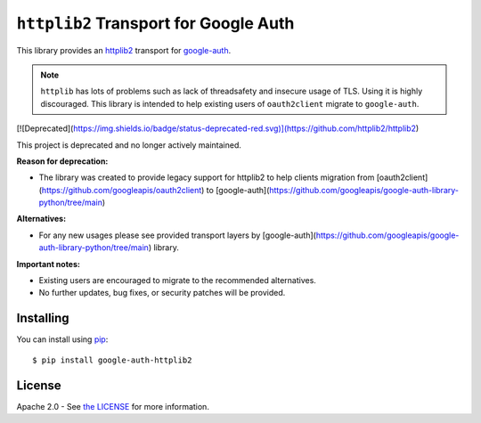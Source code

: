 ``httplib2`` Transport for Google Auth
======================================


|pypi|

This library provides an `httplib2`_ transport for `google-auth`_.

.. note:: ``httplib`` has lots of problems such as lack of threadsafety
    and insecure usage of TLS. Using it is highly discouraged. This
    library is intended to help existing users of ``oauth2client`` migrate to
    ``google-auth``.

.. |pypi| image:: https://img.shields.io/pypi/v/google-auth-httplib2.svg
   :target: https://pypi.python.org/pypi/google-auth-httplib2

.. _httplib2: https://github.com/httplib2/httplib2
.. _google-auth: https://github.com/GoogleCloudPlatform/google-auth-library-python/


[![Deprecated](https://img.shields.io/badge/status-deprecated-red.svg)](https://github.com/httplib2/httplib2)

This project is deprecated and no longer actively maintained. 

**Reason for deprecation:**

* The library was created to provide legacy support for httplib2 to help clients migration from [oauth2client](https://github.com/googleapis/oauth2client) to [google-auth](https://github.com/googleapis/google-auth-library-python/tree/main)

**Alternatives:**

* For any new usages please see provided transport layers by [google-auth](https://github.com/googleapis/google-auth-library-python/tree/main) library.

**Important notes:**

* Existing users are encouraged to migrate to the recommended alternatives.
* No further updates, bug fixes, or security patches will be provided.


Installing
----------

You can install using `pip`_::

    $ pip install google-auth-httplib2

.. _pip: https://pip.pypa.io/en/stable/

License
-------

Apache 2.0 - See `the LICENSE`_ for more information.

.. _the LICENSE: https://github.com/GoogleCloudPlatform/google-auth-library-python/blob/main/LICENSE
